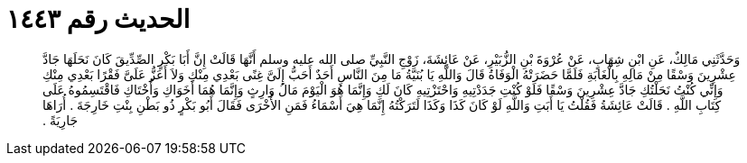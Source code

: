
= الحديث رقم ١٤٤٣

[quote.hadith]
وَحَدَّثَنِي مَالِكٌ، عَنِ ابْنِ شِهَابٍ، عَنْ عُرْوَةَ بْنِ الزُّبَيْرِ، عَنْ عَائِشَةَ، زَوْجِ النَّبِيِّ صلى الله عليه وسلم أَنَّهَا قَالَتْ إِنَّ أَبَا بَكْرٍ الصِّدِّيقَ كَانَ نَحَلَهَا جَادَّ عِشْرِينَ وَسْقًا مِنْ مَالِهِ بِالْغَابَةِ فَلَمَّا حَضَرَتْهُ الْوَفَاةُ قَالَ وَاللَّهِ يَا بُنَيَّةُ مَا مِنَ النَّاسِ أَحَدٌ أَحَبُّ إِلَىَّ غِنًى بَعْدِي مِنْكِ وَلاَ أَعَزُّ عَلَىَّ فَقْرًا بَعْدِي مِنْكِ وَإِنِّي كُنْتُ نَحَلْتُكِ جَادَّ عِشْرِينَ وَسْقًا فَلَوْ كُنْتِ جَدَدْتِيهِ وَاحْتَزْتِيهِ كَانَ لَكِ وَإِنَّمَا هُوَ الْيَوْمَ مَالُ وَارِثٍ وَإِنَّمَا هُمَا أَخَوَاكِ وَأُخْتَاكِ فَاقْتَسِمُوهُ عَلَى كِتَابِ اللَّهِ ‏.‏ قَالَتْ عَائِشَةُ فَقُلْتُ يَا أَبَتِ وَاللَّهِ لَوْ كَانَ كَذَا وَكَذَا لَتَرَكْتُهُ إِنَّمَا هِيَ أَسْمَاءُ فَمَنِ الأُخْرَى فَقَالَ أَبُو بَكْرٍ ذُو بَطْنِ بِنْتِ خَارِجَةَ ‏.‏ أُرَاهَا جَارِيَةً ‏.‏